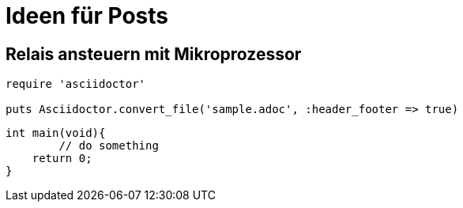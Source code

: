 = Ideen für Posts
:published_at: 2015-01-31
:hp-tags: HubPress, Blog, Open Source
:source-highlighter: highlight.js

== Relais ansteuern mit Mikroprozessor

[source,ruby]
----
require 'asciidoctor'

puts Asciidoctor.convert_file('sample.adoc', :header_footer => true)
----

[source,c]
----
int main(void){
	// do something
    return 0;
}
----